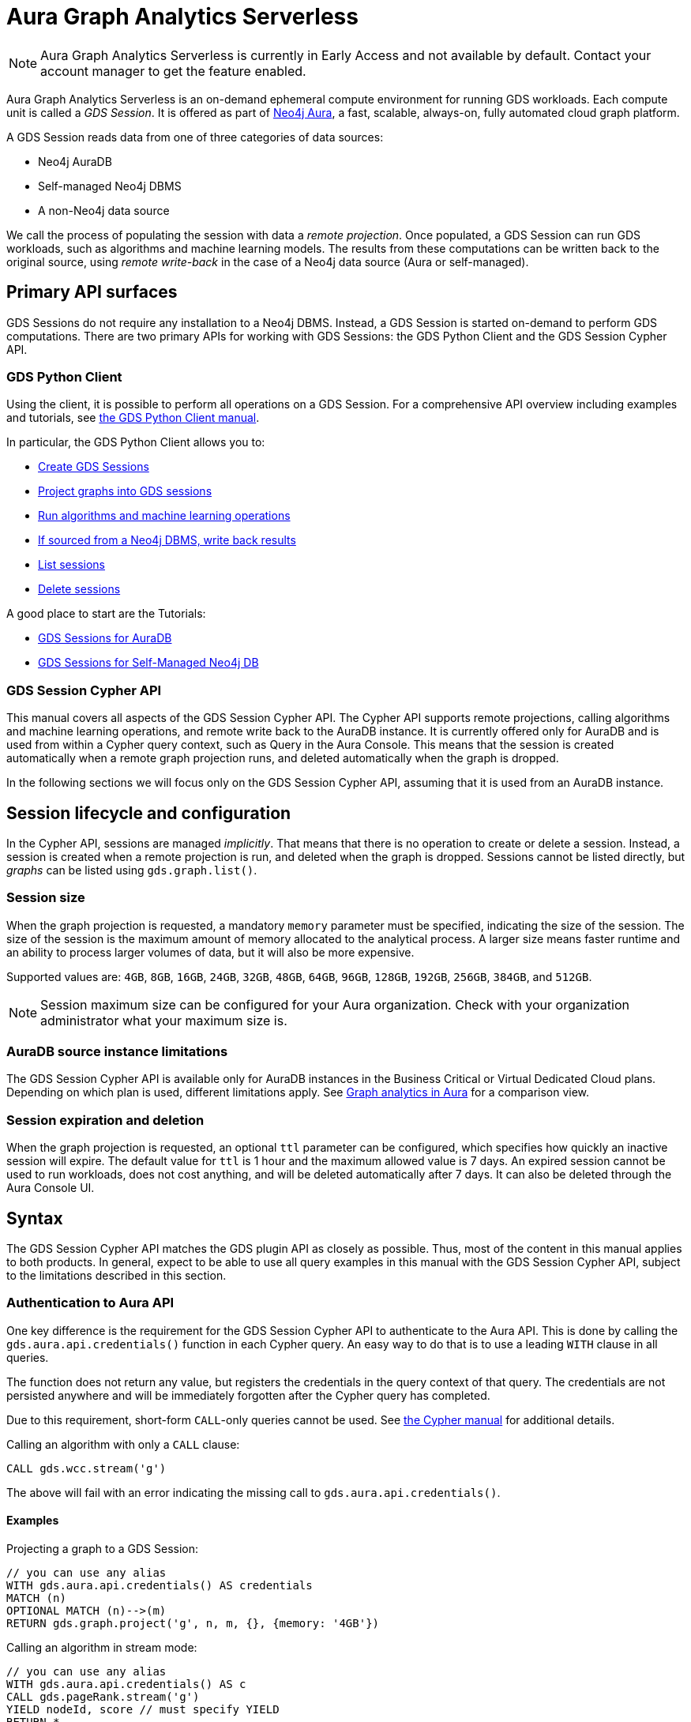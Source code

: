 = Aura Graph Analytics Serverless

[NOTE]
====
Aura Graph Analytics Serverless is currently in Early Access and not available by default.
Contact your account manager to get the feature enabled.
====

Aura Graph Analytics Serverless is an on-demand ephemeral compute environment for running GDS workloads.
Each compute unit is called a _GDS Session_.
It is offered as part of link:https://neo4j.com/docs/aura/graph-analytics/[Neo4j Aura], a fast, scalable, always-on, fully automated cloud graph platform.

A GDS Session reads data from one of three categories of data sources:

- Neo4j AuraDB
- Self-managed Neo4j DBMS
- A non-Neo4j data source

We call the process of populating the session with data a _remote projection_.
Once populated, a GDS Session can run GDS workloads, such as algorithms and machine learning models.
The results from these computations can be written back to the original source, using _remote write-back_ in the case of a Neo4j data source (Aura or self-managed).


== Primary API surfaces

GDS Sessions do not require any installation to a Neo4j DBMS.
Instead, a GDS Session is started on-demand to perform GDS computations.
There are two primary APIs for working with GDS Sessions: the GDS Python Client and the GDS Session Cypher API.


=== GDS Python Client

Using the client, it is possible to perform all operations on a GDS Session.
For a comprehensive API overview including examples and tutorials, see link:https://neo4j.com/docs/graph-data-science-client/current/gds-session/[the GDS Python Client manual].

In particular, the GDS Python Client allows you to:

- link:https://neo4j.com/docs/graph-data-science-client/current/gds-session/#_creating_a_gds_session[Create GDS Sessions]
- link:https://neo4j.com/docs/graph-data-science-client/current/gds-session/#_projecting_graphs_into_a_gds_session[Project graphs into GDS sessions]

- link:https://neo4j.com/docs/graph-data-science-client/current/gds-session/#_running_algorithms[Run algorithms and machine learning operations]
- link:https://neo4j.com/docs/graph-data-science-client/current/gds-session/#_remote_write_back[If sourced from a Neo4j DBMS, write back results]
- link:https://neo4j.com/docs/graph-data-science-client/current/gds-session/#_listing_gds_sessions[List sessions]
- link:https://neo4j.com/docs/graph-data-science-client/current/gds-session/#_deleting_a_gds_session[Delete sessions]

A good place to start are the Tutorials:

- link:https://neo4j.com/docs/graph-data-science-client/current/tutorials/gds-sessions/[GDS Sessions for AuraDB]
- link:https://neo4j.com/docs/graph-data-science-client/current/tutorials/gds-sessions-self-managed/[GDS Sessions for Self-Managed Neo4j DB]


=== GDS Session Cypher API

This manual covers all aspects of the GDS Session Cypher API.
The Cypher API supports remote projections, calling algorithms and machine learning operations, and remote write back to the AuraDB instance.
It is currently offered only for AuraDB and is used from within a Cypher query context, such as Query in the Aura Console.
This means that the session is created automatically when a remote graph projection runs, and deleted automatically when the graph is dropped.

In the following sections we will focus only on the GDS Session Cypher API, assuming that it is used from an AuraDB instance.


== Session lifecycle and configuration

In the Cypher API, sessions are managed _implicitly_.
That means that there is no operation to create or delete a session.
Instead, a session is created when a remote projection is run, and deleted when the graph is dropped.
Sessions cannot be listed directly, but _graphs_ can be listed using `gds.graph.list()`.


=== Session size

When the graph projection is requested, a mandatory `memory` parameter must be specified, indicating the size of the session.
The size of the session is the maximum amount of memory allocated to the analytical process.
A larger size means faster runtime and an ability to process larger volumes of data, but it will also be more expensive.

Supported values are: `4GB`, `8GB`, `16GB`, `24GB`, `32GB`, `48GB`, `64GB`, `96GB`, `128GB`, `192GB`, `256GB`, `384GB`, and `512GB`.

[NOTE]
Session maximum size can be configured for your Aura organization.
Check with your organization administrator what your maximum size is.


=== AuraDB source instance limitations

The GDS Session Cypher API is available only for AuraDB instances in the Business Critical or Virtual Dedicated Cloud plans.
Depending on which plan is used, different limitations apply.
See link:https://neo4j.com/docs/aura/graph-analytics/#_comparison[Graph analytics in Aura] for a comparison view.


=== Session expiration and deletion

When the graph projection is requested, an optional `ttl` parameter can be configured, which specifies how quickly an inactive session will expire.
The default value for `ttl` is 1 hour and the maximum allowed value is 7 days.
An expired session cannot be used to run workloads, does not cost anything, and will be deleted automatically after 7 days.
It can also be deleted through the Aura Console UI.


== Syntax

The GDS Session Cypher API matches the GDS plugin API as closely as possible.
Thus, most of the content in this manual applies to both products.
In general, expect to be able to use all query examples in this manual with the GDS Session Cypher API, subject to the limitations described in this section.


=== Authentication to Aura API

One key difference is the requirement for the GDS Session Cypher API to authenticate to the Aura API.
This is done by calling the `gds.aura.api.credentials()` function in each Cypher query.
An easy way to do that is to use a leading `WITH` clause in all queries.

The function does not return any value, but registers the credentials in the query context of that query.
The credentials are not persisted anywhere and will be immediately forgotten after the Cypher query has completed.

Due to this requirement, short-form `CALL`-only queries cannot be used.
See link:https://neo4j.com/docs/cypher-manual/current/clauses/call/#call-procedure-yield[the Cypher manual] for additional details.

.Calling an algorithm with only a `CALL` clause:
[source, cypher]
----
CALL gds.wcc.stream('g')
----

The above will fail with an error indicating the missing call to `gds.aura.api.credentials()`.


==== Examples

.Projecting a graph to a GDS Session:
[source, cypher]
----
// you can use any alias
WITH gds.aura.api.credentials() AS credentials
MATCH (n)
OPTIONAL MATCH (n)-->(m)
RETURN gds.graph.project('g', n, m, {}, {memory: '4GB'})
----

.Calling an algorithm in stream mode:
[source, cypher]
----
// you can use any alias
WITH gds.aura.api.credentials() AS c
CALL gds.pageRank.stream('g')
YIELD nodeId, score // must specify YIELD
RETURN *
----


=== Projecting a graph

Use a xref:management-ops/graph-creation/graph-project-cypher-projection.adoc[Cypher projection] to project a graph into a GDS Session.
Make sure to include all the additional parameters with the `Aura Graph Analytics Serverless` label.

[WARNING]
Native projections and legacy Cypher projections are not supported.


=== Running algorithms

The GDS Session Cypher API supports most algorithms and machine learning operations in all existing execution modes.
The syntax is the same as for the GDS plugin, but with the additional `WITH gds.aura.api.credentials() AS credentials` clause.


==== Unsupported algorithms

Not all algorithms have been implemented in the GDS Session Cypher API.
The following algorithms are not supported:

- xref:algorithms/all-pairs-shortest-path.adoc[]
- xref:algorithms/random-walk.adoc[]
- xref:algorithms/bfs.adoc[]
- xref:algorithms/dfs.adoc[]
- xref:algorithms/bridges.adoc[]
- xref:algorithms/conductance.adoc[]
- xref:algorithms/modularity.adoc[]
- xref:algorithms/hits.adoc[]
- xref:algorithms/dag/longest-path.adoc[]
- xref:algorithms/dag/topological-sort.adoc[]
- xref:algorithms/triangle-count.adoc#algorithms-triangle-count-examples-triangles-listing[Triangles listing]
- xref:machine-learning/node-embeddings/graph-sage.adoc[]


=== API limitations

The GDS Session Cypher API does not support all procedures and functions available in the GDS plugin.
Some that are mentioned here may be supported in the future, while others may never be supported.


==== Graph Catalog

The following Graph Catalog procedures are not supported in GDS Session Cypher API:

* `gds.graph.project`
* `gds.graph.project.estimate`
* `gds.graph.project.cypher`
* `gds.graph.project.cypher.estimate`
* `gds.graph.export`
* `gds.graph.export.csv`
* `gds.graph.export.csv.estimate`
* `gds.backup`
* `gds.restore`
* `gds.graph.graphProperty.drop`
* `gds.graph.graphProperty.stream`


==== Machine Learning

Trained models can only be used for prediction using the same session in which they were trained.
After the session is deleted, all trained models will be lost.

The following Machine Learning procedures are not supported in GDS Session Cypher API:

* `gds.model.publish`
* `gds.model.store`
* `gds.model.load`
* `gds.model.delete`
* `gds.alpha.linkprediction.adamicAdar`
* `gds.alpha.linkprediction.commonNeighbors`
* `gds.alpha.linkprediction.preferentialAttachment`
* `gds.alpha.linkprediction.resourceAllocation`
* `gds.alpha.linkprediction.sameCommunity`
* `gds.alpha.linkprediction.totalNeighbors`
* `gds.alpha.ml.splitRelationships`

Additionally, all `pipeline` procedures are unsupported.


==== Additional Operations

The following Additional Operations are not supported in GDS Session Cypher API:

* `gds.license.state`
* `gds.debug.arrow`
* `gds.debug.sysInfo`
* `gds.license.state`
* `gds.userLog`
* `gds.version`


== Examples

In this section we will illustrate how to use the GDS Session Cypher API to project a graph, run a few algorithms, and process results.


=== Data & Projection

.The following Cypher statement will create the example graph in the Neo4j database:
[source, cypher, role=noplay setup-query]
----
CREATE
  (a:User {name: 'Alice', age: 23}),
  (b:User {name: 'Bridget', age: 34}),
  (c:User {name: 'Charles', age: 45}),
  (d:User {name: 'Dana', age: 56}),
  (e:User {name: 'Eve', age: 67}),
  (f:User {name: 'Fawad', age: 78}),

  (a)-[:LINK {weight: 0.5}]->(b),
  (b)-[:LINK {weight: 0.2}]->(a),
  (a)-[:LINK {weight: 4}]->(c),
  (c)-[:LINK {weight: 2}]->(e),
  (e)-[:LINK {weight: 1.1}]->(d),
  (e)-[:LINK {weight: -2}]->(f);
----

image::example-graphs/aura-graph-analytics-serverless.png[]

First, project the graph into a GDS Session, using a remote Cypher projection.
Specify the `memory` and `ttl` parameters.

.Projecting a graph called 'myGraph' using a remote Cypher projection into a new GDS Session:
[source, cypher, role=noplay graph-project-query]
----
WITH gds.aura.api.credentials($clientId, $clientSecret) AS credentials
MATCH (source:User)
OPTIONAL MATCH (source)-[r:LINK]->(target:User)
WITH gds.graph.project('myGraph', source, target, {
  sourceNodeProperties: source { .age },
  targetNodeProperties: target { .age },
  relationshipProperties: r { .weight }
}, {
  memory: '4GB', ttl: duration({minutes: 5})
}) AS g
RETURN g.graphName, g.nodeCount, g.relationshipCount
----

.Results
[opts="header"]
|===
| graphName | nodeCount | relationshipCount
| 'myGraph' | 6         | 6
|===

After this completes, we now have a GDS Session with a projected graph.
If you have the Aura Console open, you should be able to see the session listed in the `Sessions` view.
Next, list the projected graph using the `gds.graph.list()` procedure.

.Listing the projected graph:
[source, cypher, role=noplay]
----
WITH gds.aura.api.credentials($clientId, $clientSecret) AS credentials
CALL gds.graph.list()
YIELD graphName, nodeCount, relationshipCount
RETURN *
----

.Results
[opts="header"]
|===
| graphName | nodeCount | relationshipCount | credentials
| 'myGraph' | 6         | 6                 | null
|===


=== Running algorithms

With a graph projected, we can now run algorithms.
First, run xref:algorithms/page-rank.adoc[] and xref:machine-learning/node-embeddings/fastrp.adoc[] in `mutate` mode.
Then, `stream` the node properties and lastly `write` them back to the AuraDB instance.

.Run PageRank in `mutate` mode:
[source, cypher, role=noplay]
----
WITH gds.aura.api.credentials($clientId, $clientSecret) AS credentials
CALL gds.pageRank.mutate('myGraph', { mutateProperty: 'pageRank' })
YIELD ranIterations, nodePropertiesWritten
RETURN *
----

.Results
[opts="header"]
|===
| ranIterations | nodePropertiesWritten | credentials
| 20            | 6                     | null
|===

Use the mutated `pageRank` property as input to the FastRP algorithm.

.Run FastRP in `mutate` mode:
[source, cypher, role=noplay]
----
WITH gds.aura.api.credentials($clientId, $clientSecret) AS credentials
CALL gds.fastRP.mutate('myGraph', {
  featureProperties: ['pageRank'],
  relationshipWeightProperty: 'weight',
  iterationWeights: [1, 1, 1],
  randomSeed: 42,
  embeddingDimension: 8,
  mutateProperty: 'fastrp'
})
YIELD nodePropertiesWritten
RETURN *
----

.Results
[opts="header"]
|===
| nodePropertiesWritten | credentials
| 6                     | null
|===

Now, stream the node properties back to the AuraDB instance.

.Stream node properties:
[source, cypher, role=noplay]
----
WITH gds.aura.api.credentials($clientId, $clientSecret) AS credentials
CALL gds.graph.nodeProperty.stream('myGraph', "fastrp")
YIELD nodeId, propertyValue
RETURN *
----

.Results
[opts="header"]
|===
| nodeId | propertyValue
| 0      | [-0.6834304332733154, 0.0, 0.0, 1.190035343170166, 1.2754640579223633, 0.08542880415916443, 1.3372166156768799, -0.08542880415916443]
| 1      | [-0.6575959920883179, 0.0, 0.0, 0.6249072551727295, 0.7071067690849304, 0.08219949901103973, 0.739795446395874, -0.08219949901103973]
| 2      | [0.0, 0.0, 0.0, 1.2844570875167847, 1.2844570875167847, 0.0, 0.5773503184318542, 0.0]
| 3      | [0, 0, 0, 0, 0, 0, 0, 0]
| 4      | [0.0, 0.0, 0.0, 0.5773503184318542, 0.5773503184318542, 0.0, 0.5773503184318542, 0.0]
| 5      | [0, 0, 0, 0, 0, 0, 0, 0]
|===


=== Writing results to database

It is possible to write mutated results using the `gds.graph.nodeProperty.write()` procedure.
See xref:management-ops/graph-write-to-neo4j/write-back-to-nodes.adoc[] for more details.

You can also write results directly using the `write` algorithm execution mode, which we will illustrate here.

.Run Louvain in `write` mode:
[source, cypher, role=noplay]
----
WITH gds.aura.api.credentials($clientId, $clientSecret) AS credentials
CALL gds.louvain.write('myGraph', { writeProperty: 'louvain' })
YIELD communityCount, modularity
RETURN communityCount, modularity
----

.Results
[opts="header"]
|===
| communityCount | modularity
| 2              | 0.3333333333333333
|===

Now we can find our results in the AuraDB instance using standard Cypher queries.


=== Cleaning up

Finally, drop the projected graph, which will also delete the GDS Session.

.Drop the graph 'myGraph':
[source, cypher, role=noplay]
----
WITH gds.aura.api.credentials($clientId, $clientSecret) AS credentials
CALL gds.graph.drop('myGraph')
YIELD graphName
RETURN graphName
----

.Results
[opts="header"]
|===
| graphName
| 'myGraph'
|===

After this completes, no more costs are incurred for the GDS Session.
You will find that the session is no longer visible in the Aura Console.
If you forget to drop the graph, the session will automatically expire after the configured `ttl` time has passed.
